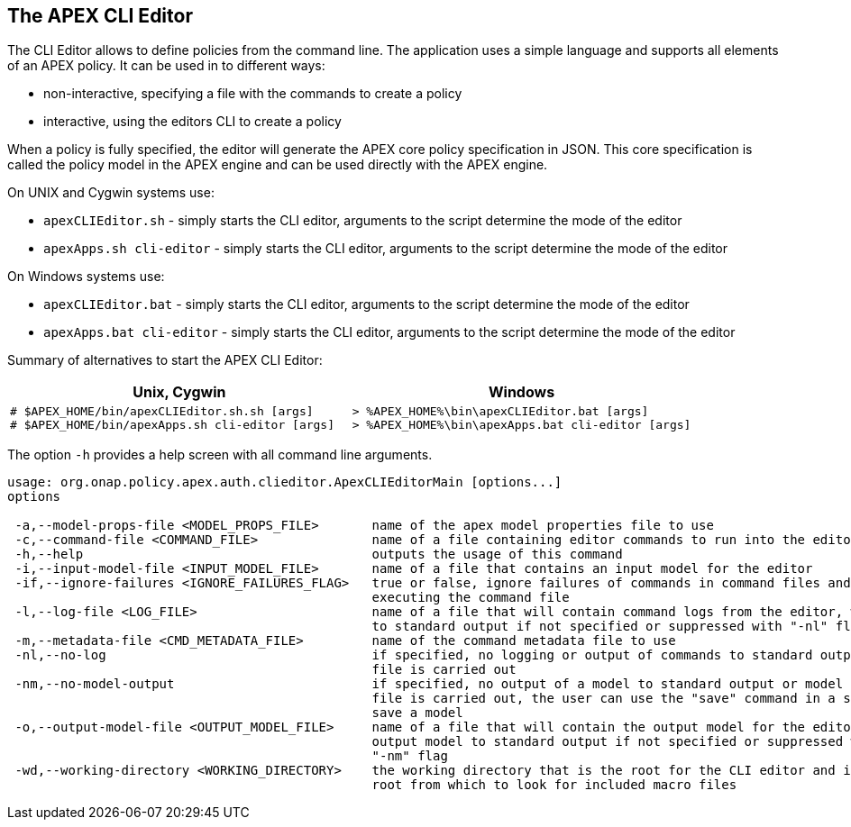 //
// ============LICENSE_START=======================================================
//  Copyright (C) 2016-2018 Ericsson. All rights reserved.
// ================================================================================
// This file is licensed under the CREATIVE COMMONS ATTRIBUTION 4.0 INTERNATIONAL LICENSE
// Full license text at https://creativecommons.org/licenses/by/4.0/legalcode
// 
// SPDX-License-Identifier: CC-BY-4.0
// ============LICENSE_END=========================================================
//
// @author Sven van der Meer (sven.van.der.meer@ericsson.com)
//

== The APEX CLI Editor
The CLI Editor allows to define policies from the command line.
The application uses a simple language and supports all elements of an APEX policy.
It can be used in to different ways:

- non-interactive, specifying a file with the commands to create a policy
- interactive, using the editors CLI to create a policy

When a policy is fully specified, the editor will generate the APEX core policy specification in JSON.
This core specification is called the policy model in the APEX engine and can be used directly with the APEX engine.

On UNIX and Cygwin systems use:

- `apexCLIEditor.sh` - simply starts the CLI editor, arguments to the script determine the mode of the editor
- `apexApps.sh cli-editor` - simply starts the CLI editor, arguments to the script determine the mode of the editor

On Windows systems use:

- `apexCLIEditor.bat` - simply starts the CLI editor, arguments to the script determine the mode of the editor
- `apexApps.bat cli-editor` - simply starts the CLI editor, arguments to the script determine the mode of the editor


Summary of alternatives to start the APEX CLI Editor:

[width="100%",options="header",cols="5a,5a"]
|====================
| Unix, Cygwin | Windows
|
[source%nowrap,sh]
----
# $APEX_HOME/bin/apexCLIEditor.sh.sh [args]
# $APEX_HOME/bin/apexApps.sh cli-editor [args]
----
|
[source%nowrap,bat]
----
> %APEX_HOME%\bin\apexCLIEditor.bat [args]
> %APEX_HOME%\bin\apexApps.bat cli-editor [args]
----
|====================

The option `-h` provides a help screen with all command line arguments.

[source%nowrap,sh]
----
usage: org.onap.policy.apex.auth.clieditor.ApexCLIEditorMain [options...]
options

 -a,--model-props-file <MODEL_PROPS_FILE>       name of the apex model properties file to use
 -c,--command-file <COMMAND_FILE>               name of a file containing editor commands to run into the editor
 -h,--help                                      outputs the usage of this command
 -i,--input-model-file <INPUT_MODEL_FILE>       name of a file that contains an input model for the editor
 -if,--ignore-failures <IGNORE_FAILURES_FLAG>   true or false, ignore failures of commands in command files and continue
                                                executing the command file
 -l,--log-file <LOG_FILE>                       name of a file that will contain command logs from the editor, will log
                                                to standard output if not specified or suppressed with "-nl" flag
 -m,--metadata-file <CMD_METADATA_FILE>         name of the command metadata file to use
 -nl,--no-log                                   if specified, no logging or output of commands to standard output or log
                                                file is carried out
 -nm,--no-model-output                          if specified, no output of a model to standard output or model output
                                                file is carried out, the user can use the "save" command in a script to
                                                save a model
 -o,--output-model-file <OUTPUT_MODEL_FILE>     name of a file that will contain the output model for the editor, will
                                                output model to standard output if not specified or suppressed with
                                                "-nm" flag
 -wd,--working-directory <WORKING_DIRECTORY>    the working directory that is the root for the CLI editor and is the
                                                root from which to look for included macro files
----

